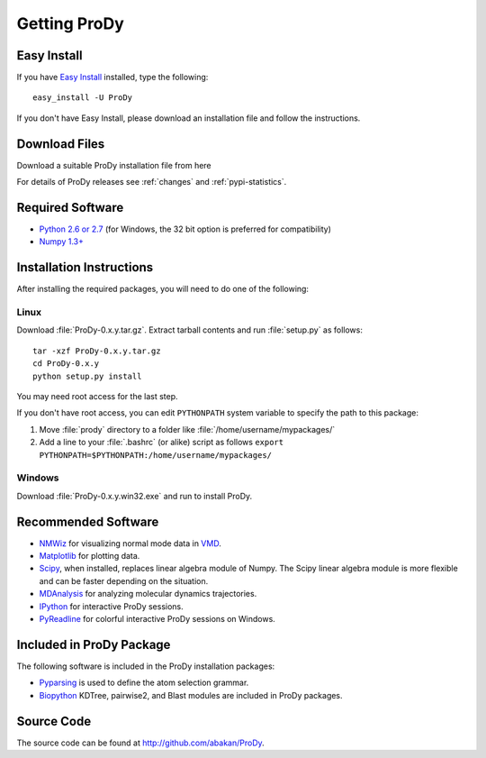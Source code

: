 .. _getprody:

*******************************************************************************
Getting ProDy
*******************************************************************************

Easy Install
===============================================================================

If you have `Easy Install <http://peak.telecommunity.com/DevCenter/EasyInstall>`_
installed, type the following::

  easy_install -U ProDy

If you don't have Easy Install, please download an installation file and 
follow the instructions.

Download Files
===============================================================================

Download a suitable ProDy installation file from here

.. csv-table::
   :file: _static/pypi_downloads.csv
   :header-rows: 1
   :delim: ;
   :widths: 40, 20, 20, 10, 10

For details of ProDy releases see :ref:`changes` and :ref:`pypi-statistics`.

Required Software
===============================================================================

* `Python 2.6 or 2.7 <http://python.org/>`_ (for Windows, the 32 bit option 
  is preferred for compatibility)
* `Numpy 1.3+ <http://numpy.scipy.org/>`_

Installation Instructions
===============================================================================

After installing the required packages, you will need to do one of the following:

Linux
-------------------------------------------------------------------------------

Download :file:`ProDy-0.x.y.tar.gz`. Extract tarball contents and run 
:file:`setup.py` as follows::

    tar -xzf ProDy-0.x.y.tar.gz
    cd ProDy-0.x.y
    python setup.py install

You may need root access for the last step.
  
If you don't have root access, you can edit ``PYTHONPATH`` system variable to 
specify the path to this package:
  
#. Move :file:`prody` directory to a folder like :file:`/home/username/mypackages/`
#. Add a line to your :file:`.bashrc` (or alike) script as follows
   ``export PYTHONPATH=$PYTHONPATH:/home/username/mypackages/``

Windows
-------------------------------------------------------------------------------

Download :file:`ProDy-0.x.y.win32.exe` and run to install ProDy.

Recommended Software
===============================================================================

* `NMWiz <http://code.google.com/p/nmwiz/>`_ for visualizing normal mode data 
  in `VMD <http://www.ks.uiuc.edu/Research/vmd/>`_.
* `Matplotlib <http://matplotlib.sourceforge.net/>`_ for plotting 
  data.
* `Scipy <http://www.scipy.org/SciPy>`_, when installed, replaces
  linear algebra module of Numpy. The Scipy linear algebra module is more 
  flexible and can be faster depending on the situation.
* `MDAnalysis <http://code.google.com/p/mdanalysis/>`_ for analyzing molecular 
  dynamics trajectories.
* `IPython <http://ipython.scipy.org/>`_ for interactive ProDy sessions.
* `PyReadline <http://ipython.scipy.org/moin/PyReadline/Intro>`_ for 
  colorful interactive ProDy sessions on Windows.
  
..
  * `Biopython 1.54+ <http://biopython.org/wiki/Main_Page>`_ required for 
    pairwise 
    sequence alignments and proximity based atom selections. Also, when 
    installed, Bio.KDTree is used in elastic network model calculations. It
    provides significant speed up when building Hessian (ANM) or Kirchoff (GNM) 
    matrices for large systems.


Included in ProDy Package
===============================================================================
The following software is included in the ProDy installation packages:

* `Pyparsing <http://pyparsing.wikispaces.com/>`_ is used to define the 
  atom selection grammar. 

* `Biopython <http://biopython.org/>`_ KDTree, pairwise2, and Blast modules
  are included in ProDy packages.



Source Code
===============================================================================

The source code can be found at http://github.com/abakan/ProDy.

